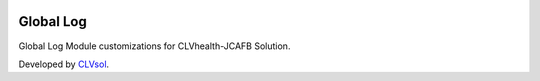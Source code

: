 .. image:: https://img.shields.io/badge/licence-AGPL--3-blue.svg
   :target: http://www.gnu.org/licenses/agpl-3.0-standalone.html
   :alt: License: AGPL-3

==========
Global Log
==========

Global Log Module customizations for CLVhealth-JCAFB Solution.

Developed by `CLVsol <https://github.com/CLVsol>`_.
